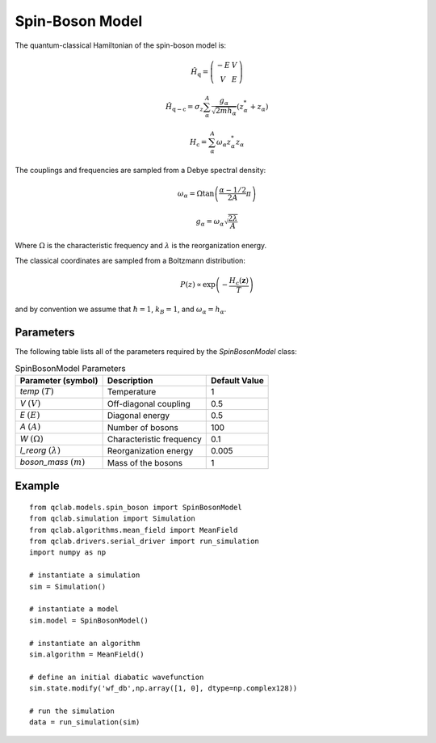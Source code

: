 .. _spin_boson_model:

Spin-Boson Model
~~~~~~~~~~~~~~~~

The quantum-classical Hamiltonian of the spin-boson model is:

.. math::
    
    \hat{H}_{\mathrm{q}} = \left(\begin{array}{cc} -E & V \\ V & E \end{array}\right)

.. math::

    \hat{H}_{\mathrm{q-c}} = \sigma_{z} \sum_{\alpha}^{A}  \frac{g_{\alpha}}{\sqrt{2mh_{\alpha}}} \left(z^{*}_{\alpha} + z_{\alpha}\right)

.. math::

    H_{\mathrm{c}} = \sum_{\alpha}^{A} \omega_{\alpha} z^{*}_{\alpha} z_{\alpha}

The couplings and frequencies are sampled from a Debye spectral density:

.. math::

    \omega_{\alpha} = \Omega\tan\left(\frac{\alpha - 1/2}{2A}\pi\right)

.. math::

    g_{\alpha} = \omega_{\alpha}\sqrt{\frac{2\lambda}{A}}

Where :math:`\Omega` is the characteristic frequency and :math:`\lambda` is the reorganization energy. 

The classical coordinates are sampled from a Boltzmann distribution:

.. math::

    P(z) \propto \exp\left(-\frac{H_{\mathrm{c}}(\boldsymbol{z})}{T}\right)

and by convention we assume that :math:`\hbar = 1`, :math:`k_{B} = 1`, and :math:`\omega_{\alpha} = h_{\alpha}`.

Parameters
----------

The following table lists all of the parameters required by the `SpinBosonModel` class:

.. list-table:: SpinBosonModel Parameters
   :header-rows: 1

   * - Parameter (symbol)
     - Description
     - Default Value
   * - `temp` :math:`(T)`
     - Temperature
     - 1
   * - `V` :math:`(V)`
     - Off-diagonal coupling
     - 0.5
   * - `E` :math:`(E)`
     - Diagonal energy
     - 0.5
   * - `A` :math:`(A)`
     - Number of bosons
     - 100
   * - `W` :math:`(\Omega)`
     - Characteristic frequency
     - 0.1
   * - `l_reorg` :math:`(\lambda)`
     - Reorganization energy
     - 0.005
   * - `boson_mass` :math:`(m)`
     - Mass of the bosons
     - 1


Example
-------

::

    from qclab.models.spin_boson import SpinBosonModel
    from qclab.simulation import Simulation
    from qclab.algorithms.mean_field import MeanField
    from qclab.drivers.serial_driver import run_simulation
    import numpy as np

    # instantiate a simulation
    sim = Simulation()

    # instantiate a model 
    sim.model = SpinBosonModel()

    # instantiate an algorithm 
    sim.algorithm = MeanField()

    # define an initial diabatic wavefunction 
    sim.state.modify('wf_db',np.array([1, 0], dtype=np.complex128))

    # run the simulation
    data = run_simulation(sim)